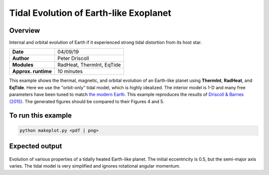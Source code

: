 Tidal Evolution of Earth-like Exoplanet
==========

Overview
--------

Internal and orbital evolution of Earth if it experienced strong tidal distortion
from its host star.

===================   ============
**Date**              04/09/19
**Author**            Peter Driscoll
**Modules**           RadHeat, ThermInt, EqTide
**Approx. runtime**   10 minutes
===================   ============

This example shows the thermal, magnetic, and orbital evolution of an
Earth-like planet using **ThermInt**, **RadHeat**, and **EqTide**. Here we use the "orbit-only" tidal model, which is highly idealized.
The interior model is 1-D and many free parameters have been
tuned to match `the modern Earth <../EarthInterior>`_.  This example reproduces the results of
`Driscoll & Barnes (2015) <https://ui.adsabs.harvard.edu/abs/2015AsBio..15..739D/abstract>`_.  The generated
figures should be compared to their Figures 4 and 5.


To run this example
-------------------

.. code-block:: bash

   python makeplot.py <pdf | png>


Expected output
---------------

.. figure:: TidalEarth1.png
.. figure:: TidalEarth2.png
   :width: 100%
   :align: center

Evolution of various properties of a tidally heated Earth-like planet. The initial
eccentricity is 0.5, but the semi-major axis varies. The tidal model is very
simplified and ignores rotational angular momentum.
